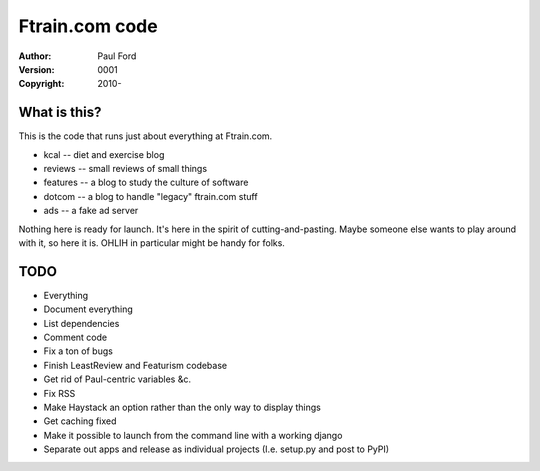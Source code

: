 Ftrain.com code
=========================

:Author: Paul Ford
:Version: $Revision: 0001 $
:Copyright: 2010-

What is this?
-------------

This is the code that runs just about everything at Ftrain.com.

- kcal -- diet and exercise blog
- reviews -- small reviews of small things
- features -- a blog to study the culture of software
- dotcom -- a blog to handle "legacy" ftrain.com stuff
- ads -- a fake ad server

Nothing here is ready for launch. It's here in the spirit of cutting-and-pasting. Maybe someone else wants to play around with it, so here it is. OHLIH in particular might be handy for folks.

TODO
----
- Everything
- Document everything
- List dependencies
- Comment code
- Fix a ton of bugs
- Finish LeastReview and Featurism codebase
- Get rid of Paul-centric variables &c.
- Fix RSS
- Make Haystack an option rather than the only way to display things
- Get caching fixed
- Make it possible to launch from the command line with a working django
- Separate out apps and release as individual projects (I.e. setup.py
  and post to PyPI)


